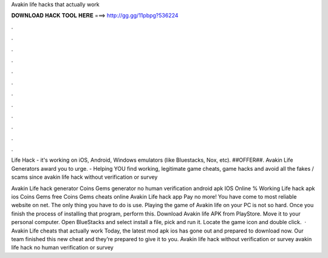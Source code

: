 Avakin life hacks that actually work



𝐃𝐎𝐖𝐍𝐋𝐎𝐀𝐃 𝐇𝐀𝐂𝐊 𝐓𝐎𝐎𝐋 𝐇𝐄𝐑𝐄 ===> http://gg.gg/11pbpg?536224



.



.



.



.



.



.



.



.



.



.



.



.

Life Hack - it's working on iOS, Android, Windows emulators (like Bluestacks, Nox, etc). ##OFFER##. Avakin Life Generators award you to urge.  - Helping YOU find working, legitimate game cheats, game hacks and avoid all the fakes / scams since  avakin life hack without verification or survey 

Avakin Life hack generator Coins Gems generator no human verification android apk IOS Online % Working  Life hack apk ios Coins Gems free Coins Gems cheats online Avakin Life hack app Pay no more! You have come to most reliable website on net. The only thing you have to do is use. Playing the game of Avakin life on your PC is not so hard. Once you finish the process of installing that program, perform this. Download Avakin life APK from PlayStore. Move it to your personal computer. Open BlueStacks and select install a file, pick and run it. Locate the game icon and double click.  · Avakin Life cheats that actually work Today, the latest mod apk ios has gone out and prepared to download now. Our team finished this new cheat and they’re prepared to give it to you. Avakin life hack without verification or survey avakin life hack no human verification or survey 
